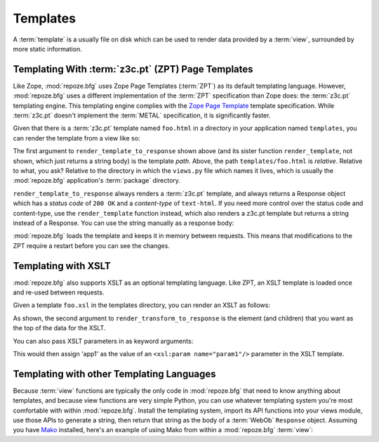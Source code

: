 Templates
=========

A :term:`template` is a usually file on disk which can be used to
render data provided by a :term:`view`, surrounded by more static
information.

Templating With :term:`z3c.pt` (ZPT) Page Templates
---------------------------------------------------

Like Zope, :mod:`repoze.bfg` uses Zope Page Templates (:term:`ZPT`) as
its default templating language. However, :mod:`repoze.bfg` uses a
different implementation of the :term:`ZPT` specification than Zope
does: the :term:`z3c.pt` templating engine. This templating engine
complies with the `Zope Page Template
<http://wiki.zope.org/ZPT/FrontPage>`_ template specification. While
:term:`z3c.pt` doesn't implement the :term:`METAL` specification, it
is significantly faster.

Given that there is a :term:`z3c.pt` template named ``foo.html`` in a
directory in your application named ``templates``, you can render the
template from a view like so:

.. code-block:: python
   :linenos:

   from repoze.bfg.template import render_template_to_response
   def sample_view(context, request):
       return render_template_to_response('templates/foo.html', foo=1, bar=2)

The first argument to ``render_template_to_response`` shown above (and
its sister function ``render_template``, not shown, which just returns
a string body) is the template *path*.  Above, the path
``templates/foo.html`` is *relative*.  Relative to what, you ask?
Relative to the directory in which the ``views.py`` file which names
it lives, which is usually the :mod:`repoze.bfg` application's
:term:`package` directory.

``render_template_to_response`` always renders a :term:`z3c.pt`
template, and always returns a Response object which has a *status
code* of ``200 OK`` and a *content-type* of ``text-html``.  If you
need more control over the status code and content-type, use the
``render_template`` function instead, which also renders a z3c.pt
template but returns a string instead of a Response.  You can use
the string manually as a response body:

.. code-block:: python
   :linenos:

   from repoze.bfg.template import render_template
   from webob import Response
   def sample_view(context, request):
       result = render_template('templates/foo.html', foo=1, bar=2)
       response = Response(result)
       response.content_type = 'text/plain'
       return response

:mod:`repoze.bfg` loads the template and keeps it in memory between
requests. This means that modifications to the ZPT require a restart
before you can see the changes.

Templating with XSLT
------------------------

:mod:`repoze.bfg` also supports XSLT as an optional templating
language.  Like ZPT, an XSLT template is loaded once and re-used
between requests.

Given a template ``foo.xsl`` in the templates directory, you can render
an XSLT as follows:

.. code-block:: python
   :linenos:

   from repoze.bfg.template import render_transform_to_response
   from lxml import etree
   node = etree.Element("root")  
   return render_transform_to_response('templates/foo.xsl', node)

As shown, the second argument to ``render_transform_to_response`` is
the element (and children) that you want as the top of the data for
the XSLT.

You can also pass XSLT parameters in as keyword arguments:

.. code-block:: python
   :linenos:

   from repoze.bfg.template import render_transform_to_response
   from lxml import etree
   node = etree.Element("root")
   value1 = "'app1'"
   return render_transform_to_response('templates/foo.xsl', node, param1=value1)

This would then assign 'app1' as the value of an ``<xsl:param
name="param1"/>`` parameter in the XSLT template.

Templating with other Templating Languages
------------------------------------------

Because :term:`view` functions are typically the only code in
:mod:`repoze.bfg` that need to know anything about templates, and
because view functions are very simple Python, you can use whatever
templating system you're most comfortable with within
:mod:`repoze.bfg`.  Install the templating system, import its API
functions into your views module, use those APIs to generate a string,
then return that string as the body of a :term:`WebOb` ``Response``
object.  Assuming you have `Mako <http://www.makotemplates.org/>`_
installed, here's an example of using Mako from within a
:mod:`repoze.bfg` :term:`view`:

.. code-block:: python
   :linenos:

   from mako.template import Template
   from webob import Response

   def make_view(context, request):
       template = Template(filename='/templates/template.mak')
       result = template.render(name=context.name)
       response = Response(result)
       return response

